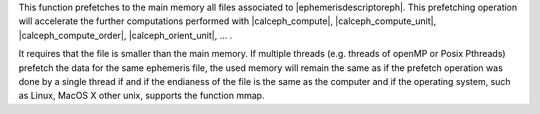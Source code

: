 
This function prefetches to the main memory all files associated to |ephemerisdescriptoreph|. 
This prefetching operation will accelerate the further computations performed with |calceph_compute|, |calceph_compute_unit|,  |calceph_compute_order|, |calceph_orient_unit|, ... . 

It requires that the file is smaller than the main memory.
If multiple threads (e.g. threads of openMP or Posix Pthreads) prefetch the data for the same ephemeris file, 
the used memory will remain the same as if the prefetch operation was done by a single thread if and if the 
endianess of the file is the same as the computer and if the operating system, such as Linux, MacOS X other unix, supports the function mmap.
